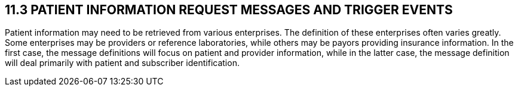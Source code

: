 == 11.3 PATIENT INFORMATION REQUEST MESSAGES AND TRIGGER EVENTS

Patient information may need to be retrieved from various enterprises. The definition of these enterprises often varies greatly. Some enterprises may be providers or reference laboratories, while others may be payors providing insurance information. In the first case, the message definitions will focus on patient and provider information, while in the latter case, the message definition will deal primarily with patient and subscriber identification.

